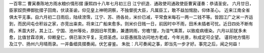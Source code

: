 一百零二 曹寅奏陈地方雨水粮价情形摺 
康熙四十八年七月初三日 
江宁织造．通政使司通政使臣曹寅谨奏：恭请圣安。 
六月廿日，臣家奴赍捧御批摺子回南，伏读圣谕，仰见皇上神明洞察，不独督抚大臣，凡属臣工，敢不益加惕励，仰体圣心。 
近来江南全省俱太平无事。自六月初二日雨后，陆续滂霈，江宁、苏、扬各处，米价已减，平常食米每石一两一二钱不等。皆因江广之米一齐运到，而民间屯仓积谷之家，亦竞出粜卖。将来江广船来愈多。则米价日贱一日，前因时中不雨，田禾未插者可忧。近日四处不断有雨，禾苗大好。其上江、宁国、池州等处，原因旧年荒歉，兼遭阴雨，穷檐?屋，为湿气熏蒸，以致疫病缠染。六月以前犹多未愈，比值甘霖凉爽，仰赖皇仁，俱已渐次平复。无烦圣虑。以臣愚揣及访问地方老成，今年光景，秋成定可企望。 
谨将地方情形及江宁、扬州六月晴雨录。一并备细具摺奏闻。伏乞睿鉴。 
朱批：凡可奏闻之事，即当先一步才好。事完之后，闻之何益！ 
